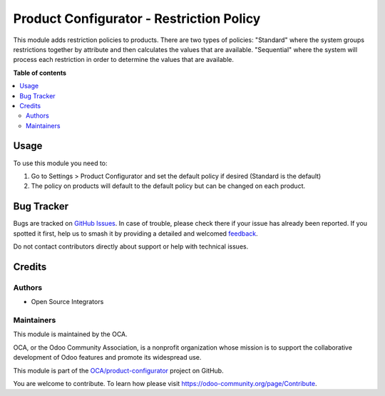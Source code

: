 =========================================
Product Configurator - Restriction Policy
=========================================

.. 
   !!!!!!!!!!!!!!!!!!!!!!!!!!!!!!!!!!!!!!!!!!!!!!!!!!!!
   !! This file is generated by oca-gen-addon-readme !!
   !! changes will be overwritten.                   !!
   !!!!!!!!!!!!!!!!!!!!!!!!!!!!!!!!!!!!!!!!!!!!!!!!!!!!
   !! source digest: sha256:ab90855830de65adb070e265f812e9f96388aae530c0269d7db6cebb8c8e1359
   !!!!!!!!!!!!!!!!!!!!!!!!!!!!!!!!!!!!!!!!!!!!!!!!!!!!

.. |badge1| image:: https://img.shields.io/badge/maturity-Beta-yellow.png
    :target: https://odoo-community.org/page/development-status
    :alt: Beta
.. |badge2| image:: https://img.shields.io/badge/licence-AGPL--3-blue.png
    :target: http://www.gnu.org/licenses/agpl-3.0-standalone.html
    :alt: License: AGPL-3
.. |badge3| image:: https://img.shields.io/badge/github-OCA%2Fproduct--configurator-lightgray.png?logo=github
    :target: https://github.com/OCA/product-configurator/tree/17.0/product_configurator_restriction_policy
    :alt: OCA/product-configurator
.. |badge4| image:: https://img.shields.io/badge/weblate-Translate%20me-F47D42.png
    :target: https://translation.odoo-community.org/projects/product-configurator-17-0/product-configurator-17-0-product_configurator_restriction_policy
    :alt: Translate me on Weblate
.. |badge5| image:: https://img.shields.io/badge/runboat-Try%20me-875A7B.png
    :target: https://runboat.odoo-community.org/builds?repo=OCA/product-configurator&target_branch=17.0
    :alt: Try me on Runboat

|badge1| |badge2| |badge3| |badge4| |badge5|

This module adds restriction policies to products. There are two types
of policies: "Standard" where the system groups restrictions together by
attribute and then calculates the values that are available.
"Sequential" where the system will process each restriction in order to
determine the values that are available.

**Table of contents**

.. contents::
   :local:

Usage
=====

To use this module you need to:

1. Go to Settings > Product Configurator and set the default policy if
   desired (Standard is the default)
2. The policy on products will default to the default policy but can be
   changed on each product.

Bug Tracker
===========

Bugs are tracked on `GitHub Issues <https://github.com/OCA/product-configurator/issues>`_.
In case of trouble, please check there if your issue has already been reported.
If you spotted it first, help us to smash it by providing a detailed and welcomed
`feedback <https://github.com/OCA/product-configurator/issues/new?body=module:%20product_configurator_restriction_policy%0Aversion:%2017.0%0A%0A**Steps%20to%20reproduce**%0A-%20...%0A%0A**Current%20behavior**%0A%0A**Expected%20behavior**>`_.

Do not contact contributors directly about support or help with technical issues.

Credits
=======

Authors
-------

* Open Source Integrators

Maintainers
-----------

This module is maintained by the OCA.

.. image:: https://odoo-community.org/logo.png
   :alt: Odoo Community Association
   :target: https://odoo-community.org

OCA, or the Odoo Community Association, is a nonprofit organization whose
mission is to support the collaborative development of Odoo features and
promote its widespread use.

This module is part of the `OCA/product-configurator <https://github.com/OCA/product-configurator/tree/17.0/product_configurator_restriction_policy>`_ project on GitHub.

You are welcome to contribute. To learn how please visit https://odoo-community.org/page/Contribute.
